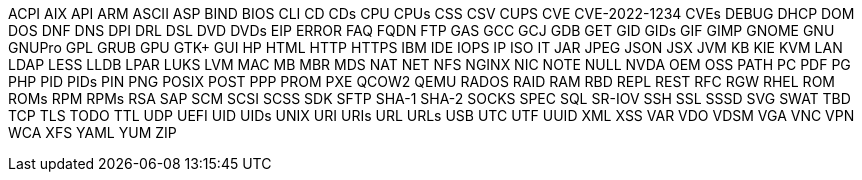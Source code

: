 ACPI
AIX
API
ARM
ASCII
ASP
BIND
BIOS
CLI
CD
CDs
CPU
CPUs
CSS
CSV
CUPS
CVE
CVE-2022-1234
CVEs
DEBUG
DHCP
DOM
DOS
DNF
DNS
DPI
DRL
DSL
DVD
DVDs
EIP
ERROR
FAQ
FQDN
FTP
GAS
GCC
GCJ
GDB
GET
GID
GIDs
GIF
GIMP
GNOME
GNU
GNUPro
GPL
GRUB
GPU
GTK+
GUI
HP
HTML
HTTP
HTTPS
IBM
IDE
IOPS
IP
ISO
IT
JAR
JPEG
JSON
JSX
JVM
KB
KIE
KVM
LAN
LDAP
LESS
LLDB
LPAR
LUKS
LVM
MAC
MB
MBR
MDS
NAT
NET
NFS
NGINX
NIC
NOTE
NULL
NVDA
OEM
OSS
PATH
PC
PDF
PG
PHP
PID
PIDs
PIN
PNG
POSIX
POST
PPP
PROM
PXE
QCOW2
QEMU
RADOS
RAID
RAM
RBD
REPL
REST
RFC
RGW
RHEL
ROM
ROMs
RPM
RPMs
RSA
SAP
SCM
SCSI
SCSS
SDK
SFTP
SHA-1
SHA-2
SOCKS
SPEC
SQL
SR-IOV
SSH
SSL
SSSD
SVG
SWAT
TBD
TCP
TLS
TODO
TTL
UDP
UEFI
UID
UIDs
UNIX
URI
URIs
URL
URLs
USB
UTC
UTF
UUID
XML
XSS
VAR
VDO
VDSM
VGA
VNC
VPN
WCA
XFS
YAML
YUM
ZIP
